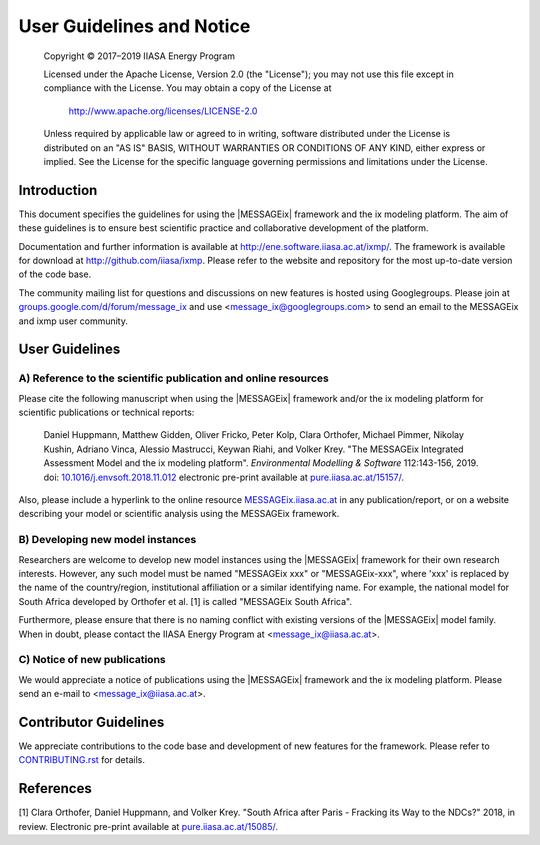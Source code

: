 User Guidelines and Notice
==========================

   Copyright © 2017–2019 IIASA Energy Program

   Licensed under the Apache License, Version 2.0 (the "License");
   you may not use this file except in compliance with the License.
   You may obtain a copy of the License at

       http://www.apache.org/licenses/LICENSE-2.0

   Unless required by applicable law or agreed to in writing, software
   distributed under the License is distributed on an "AS IS" BASIS,
   WITHOUT WARRANTIES OR CONDITIONS OF ANY KIND, either express or implied.
   See the License for the specific language governing permissions and
   limitations under the License.


Introduction
------------

This document specifies the guidelines for using the |MESSAGEix| framework and the ix modeling platform.
The aim of these guidelines is to ensure best scientific practice and collaborative development of the platform.

Documentation and further information is available at http://ene.software.iiasa.ac.at/ixmp/.
The framework is available for download at http://github.com/iiasa/ixmp.
Please refer to the website and repository for the most up-to-date version of the code base.

The community mailing list for questions and discussions on new features is hosted using Googlegroups.
Please join at `groups.google.com/d/forum/message_ix`_
and use <message_ix@googlegroups.com> to send an email to the MESSAGEix and ixmp user community.

.. _`groups.google.com/d/forum/message_ix` : https://groups.google.com/d/forum/message_ix


User Guidelines
---------------

A) Reference to the scientific publication and online resources
^^^^^^^^^^^^^^^^^^^^^^^^^^^^^^^^^^^^^^^^^^^^^^^^^^^^^^^^^^^^^^^

Please cite the following manuscript when using the |MESSAGEix| framework and/or
the ix modeling platform  for scientific publications or technical reports:

  Daniel Huppmann, Matthew Gidden, Oliver Fricko, Peter Kolp, Clara Orthofer,
  Michael Pimmer, Nikolay Kushin, Adriano Vinca, Alessio Mastrucci,
  Keywan Riahi, and Volker Krey.
  "The MESSAGEix Integrated Assessment Model and the ix modeling platform".
  *Environmental Modelling & Software* 112:143-156, 2019.
  doi: `10.1016/j.envsoft.2018.11.012`_
  electronic pre-print available at `pure.iiasa.ac.at/15157/`_.

Also, please include a hyperlink to the online resource `MESSAGEix.iiasa.ac.at`_
in any publication/report, or on a website describing your model
or scientific analysis using the MESSAGEix framework.

..  _`10.1016/j.envsoft.2018.11.012` : https://doi.org/10.1016/j.envsoft.2018.11.012

.. _`pure.iiasa.ac.at/15157/` : https://pure.iiasa.ac.at/15157/

.. _`MESSAGEix.iiasa.ac.at` : http://MESSAGEix.iiasa.ac.at

B) Developing new model instances
^^^^^^^^^^^^^^^^^^^^^^^^^^^^^^^^^

Researchers are welcome to develop new model instances using the |MESSAGEix| framework
for their own research interests. However, any such model must be named "MESSAGEix xxx" or "MESSAGEix-xxx",
where 'xxx' is replaced by the name of the country/region, institutional affiliation or a similar identifying name.
For example, the national model for South Africa developed by Orthofer et al. [1] is called "MESSAGEix South Africa".

Furthermore, please ensure that there is no naming conflict with existing versions of the |MESSAGEix| model family.
When in doubt, please contact the IIASA Energy Program at <message_ix@iiasa.ac.at>.

C) Notice of new publications
^^^^^^^^^^^^^^^^^^^^^^^^^^^^^

We would appreciate a notice of publications using the |MESSAGEix| framework and the ix modeling platform.
Please send an e-mail to <message_ix@iiasa.ac.at>.


Contributor Guidelines
----------------------

We appreciate contributions to the code base and development of new features for the framework.
Please refer to `CONTRIBUTING.rst`_ for details.

.. _`CONTRIBUTING.rst` : CONTRIBUTING.rst


References
----------

[1] Clara Orthofer, Daniel Huppmann, and Volker Krey.
"South Africa after Paris - Fracking its Way to the NDCs?"
2018, in review. Electronic pre-print available at `pure.iiasa.ac.at/15085/`_.

.. _`pure.iiasa.ac.at/15085/` : https://pure.iiasa.ac.at/15085/
